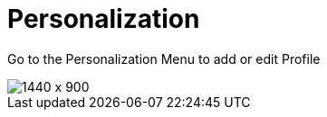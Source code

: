 [#h3_stock_take_v2_personalization]
= Personalization

Go to the Personalization Menu to add or edit Profile


image::personalization_stock_take.png[1440 x 900]